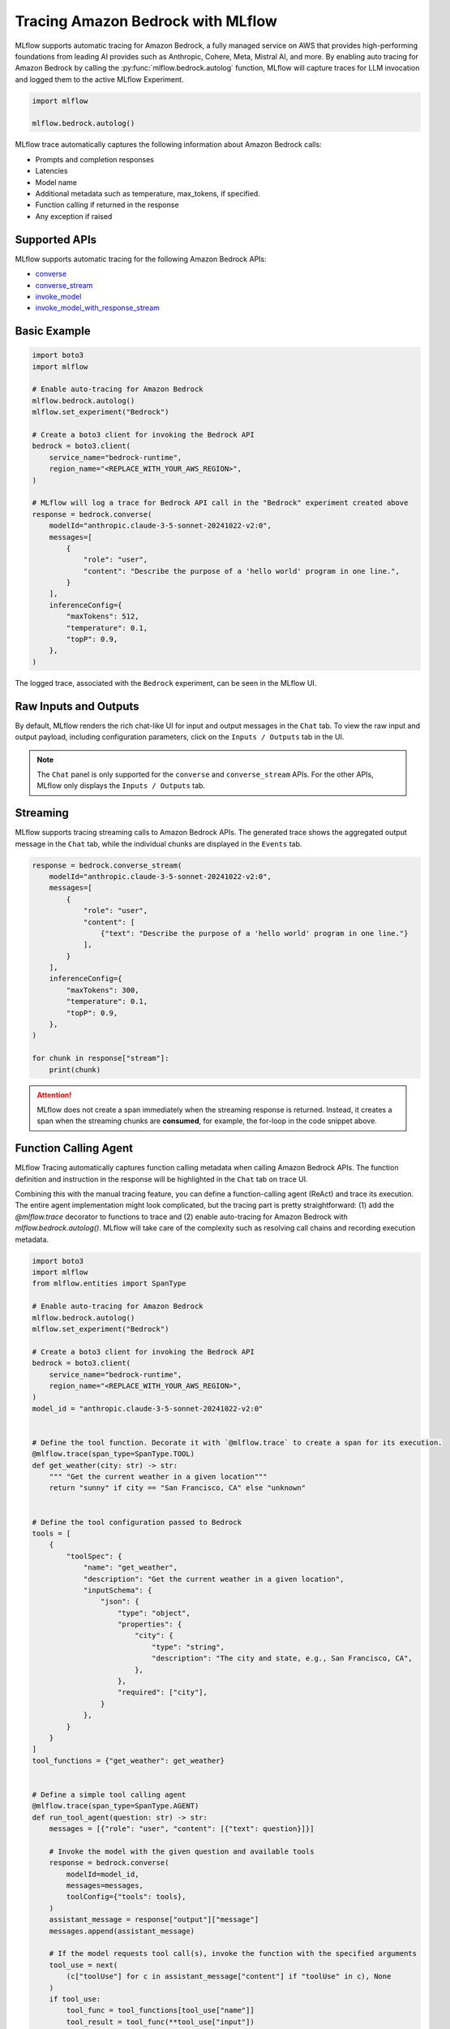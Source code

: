 Tracing Amazon Bedrock with MLflow
==================================

MLflow supports automatic tracing for Amazon Bedrock, a fully managed service on AWS that provides high-performing foundations from leading AI provides such as Anthropic, Cohere, Meta, Mistral AI, and more. By enabling auto tracing for Amazon Bedrock by calling the :py:func:`mlflow.bedrock.autolog` function, MLflow will capture traces for LLM invocation and logged them to the active MLflow Experiment.

.. figure:: ../../_static/images/llms/tracing/bedrock-tracing-agent.png
    :alt: Bedrock DIY Agent Tracing
    :width: 100%
    :align: center


.. code-block::

    import mlflow

    mlflow.bedrock.autolog()

MLflow trace automatically captures the following information about Amazon Bedrock calls:

- Prompts and completion responses
- Latencies
- Model name
- Additional metadata such as temperature, max_tokens, if specified.
- Function calling if returned in the response
- Any exception if raised

Supported APIs
--------------

MLflow supports automatic tracing for the following Amazon Bedrock APIs:

- `converse <https://boto3.amazonaws.com/v1/documentation/api/latest/reference/services/bedrock-runtime/client/converse.html>`_
- `converse_stream <https://boto3.amazonaws.com/v1/documentation/api/latest/reference/services/bedrock-runtime/client/converse_stream.html>`_
- `invoke_model <https://boto3.amazonaws.com/v1/documentation/api/latest/reference/services/bedrock-runtime/client/invoke_model.html>`_
- `invoke_model_with_response_stream <https://boto3.amazonaws.com/v1/documentation/api/latest/reference/services/bedrock-runtime/client/invoke_model_stream.html>`_


Basic Example
-------------

.. code-block:: python

    import boto3
    import mlflow

    # Enable auto-tracing for Amazon Bedrock
    mlflow.bedrock.autolog()
    mlflow.set_experiment("Bedrock")

    # Create a boto3 client for invoking the Bedrock API
    bedrock = boto3.client(
        service_name="bedrock-runtime",
        region_name="<REPLACE_WITH_YOUR_AWS_REGION>",
    )

    # MLflow will log a trace for Bedrock API call in the "Bedrock" experiment created above
    response = bedrock.converse(
        modelId="anthropic.claude-3-5-sonnet-20241022-v2:0",
        messages=[
            {
                "role": "user",
                "content": "Describe the purpose of a 'hello world' program in one line.",
            }
        ],
        inferenceConfig={
            "maxTokens": 512,
            "temperature": 0.1,
            "topP": 0.9,
        },
    )

The logged trace, associated with the ``Bedrock`` experiment, can be seen in the MLflow UI.


Raw Inputs and Outputs
----------------------

By default, MLflow renders the rich chat-like UI for input and output messages in the ``Chat`` tab. To view the raw input and output payload, including configuration parameters, click on the ``Inputs / Outputs`` tab in the UI.

.. note::

    The ``Chat`` panel is only supported for the ``converse`` and ``converse_stream`` APIs. For the other APIs, MLflow only displays the ``Inputs / Outputs`` tab.


Streaming
---------

MLflow supports tracing streaming calls to Amazon Bedrock APIs. The generated trace shows the aggregated output message in the ``Chat`` tab, while the individual chunks are displayed in the ``Events`` tab.

.. code-block:: python

    response = bedrock.converse_stream(
        modelId="anthropic.claude-3-5-sonnet-20241022-v2:0",
        messages=[
            {
                "role": "user",
                "content": [
                    {"text": "Describe the purpose of a 'hello world' program in one line."}
                ],
            }
        ],
        inferenceConfig={
            "maxTokens": 300,
            "temperature": 0.1,
            "topP": 0.9,
        },
    )

    for chunk in response["stream"]:
        print(chunk)

.. figure:: ../../_static/images/llms/tracing/bedrock-tracing-stream.png
    :alt: Bedrock Stream Tracing
    :width: 100%
    :align: center

.. attention::

    MLflow does not create a span immediately when the streaming response is returned. Instead, it creates a span when the streaming chunks are **consumed**, for example, the for-loop in the code snippet above.

Function Calling Agent
----------------------

MLflow Tracing automatically captures function calling metadata when calling Amazon Bedrock APIs. The function definition and instruction in the response will be highlighted in the ``Chat`` tab on trace UI.

Combining this with the manual tracing feature, you can define a function-calling agent (ReAct) and trace its execution. The entire agent implementation might look complicated, but the tracing part is pretty straightforward: (1) add the `@mlflow.trace` decorator to functions to trace and (2) enable auto-tracing for Amazon Bedrock with `mlflow.bedrock.autolog()`. MLflow will take care of the complexity such as resolving call chains and recording execution metadata.

.. code-block:: python

    import boto3
    import mlflow
    from mlflow.entities import SpanType

    # Enable auto-tracing for Amazon Bedrock
    mlflow.bedrock.autolog()
    mlflow.set_experiment("Bedrock")

    # Create a boto3 client for invoking the Bedrock API
    bedrock = boto3.client(
        service_name="bedrock-runtime",
        region_name="<REPLACE_WITH_YOUR_AWS_REGION>",
    )
    model_id = "anthropic.claude-3-5-sonnet-20241022-v2:0"


    # Define the tool function. Decorate it with `@mlflow.trace` to create a span for its execution.
    @mlflow.trace(span_type=SpanType.TOOL)
    def get_weather(city: str) -> str:
        """ "Get the current weather in a given location"""
        return "sunny" if city == "San Francisco, CA" else "unknown"


    # Define the tool configuration passed to Bedrock
    tools = [
        {
            "toolSpec": {
                "name": "get_weather",
                "description": "Get the current weather in a given location",
                "inputSchema": {
                    "json": {
                        "type": "object",
                        "properties": {
                            "city": {
                                "type": "string",
                                "description": "The city and state, e.g., San Francisco, CA",
                            },
                        },
                        "required": ["city"],
                    }
                },
            }
        }
    ]
    tool_functions = {"get_weather": get_weather}


    # Define a simple tool calling agent
    @mlflow.trace(span_type=SpanType.AGENT)
    def run_tool_agent(question: str) -> str:
        messages = [{"role": "user", "content": [{"text": question}]}]

        # Invoke the model with the given question and available tools
        response = bedrock.converse(
            modelId=model_id,
            messages=messages,
            toolConfig={"tools": tools},
        )
        assistant_message = response["output"]["message"]
        messages.append(assistant_message)

        # If the model requests tool call(s), invoke the function with the specified arguments
        tool_use = next(
            (c["toolUse"] for c in assistant_message["content"] if "toolUse" in c), None
        )
        if tool_use:
            tool_func = tool_functions[tool_use["name"]]
            tool_result = tool_func(**tool_use["input"])
            messages.append(
                {
                    "role": "user",
                    "content": [
                        {
                            "toolResult": {
                                "toolUseId": tool_use["toolUseId"],
                                "content": [{"text": tool_result}],
                            }
                        }
                    ],
                }
            )

            # Send the tool results to the model and get a new response
            response = bedrock.converse(
                modelId=model_id,
                messages=messages,
                toolConfig={"tools": tools},
            )

        return response["output"]["message"]["content"][0]["text"]


    # Run the tool calling agent
    question = "What's the weather like in San Francisco today?"
    answer = run_tool_agent(question)


Executing the code above will create a single trace that involves all LLM invocations and the tool calls.


.. figure:: ../../_static/images/llms/tracing/bedrock-tracing-agent.png
    :alt: Bedrock DIY Agent Tracing
    :width: 100%
    :align: center


Disable auto-tracing
--------------------

Auto tracing for Amazon Bedrock can be disabled globally by calling `mlflow.bedrock.autolog(disable=True)` or `mlflow.autolog(disable=True)`.
